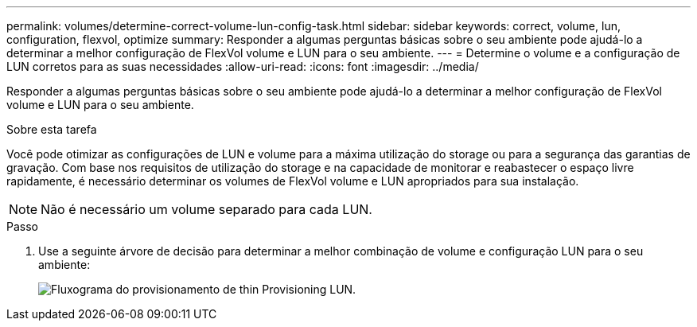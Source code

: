 ---
permalink: volumes/determine-correct-volume-lun-config-task.html 
sidebar: sidebar 
keywords: correct, volume, lun, configuration, flexvol, optimize 
summary: Responder a algumas perguntas básicas sobre o seu ambiente pode ajudá-lo a determinar a melhor configuração de FlexVol volume e LUN para o seu ambiente. 
---
= Determine o volume e a configuração de LUN corretos para as suas necessidades
:allow-uri-read: 
:icons: font
:imagesdir: ../media/


[role="lead"]
Responder a algumas perguntas básicas sobre o seu ambiente pode ajudá-lo a determinar a melhor configuração de FlexVol volume e LUN para o seu ambiente.

.Sobre esta tarefa
Você pode otimizar as configurações de LUN e volume para a máxima utilização do storage ou para a segurança das garantias de gravação. Com base nos requisitos de utilização do storage e na capacidade de monitorar e reabastecer o espaço livre rapidamente, é necessário determinar os volumes de FlexVol volume e LUN apropriados para sua instalação.


NOTE: Não é necessário um volume separado para cada LUN.

.Passo
. Use a seguinte árvore de decisão para determinar a melhor combinação de volume e configuração LUN para o seu ambiente:
+
image:lun-thin-provisioning-volumes.gif["Fluxograma do provisionamento de thin Provisioning LUN."]


